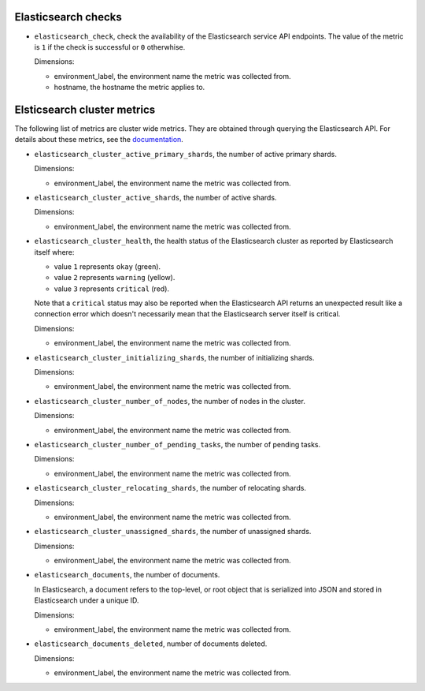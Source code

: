 .. _elasticsearch_metrics:

Elasticsearch checks
^^^^^^^^^^^^^^^^^^^^
.. _elasticsearch_checks:

* ``elasticsearch_check``, check the availability of the Elasticsearch service API endpoints.
  The value of the metric is ``1`` if the check is successful or ``0`` otherwhise.
  
  Dimensions:

  - environment_label, the environment name the metric was collected from.
  - hostname, the hostname the metric applies to.

Elsticsearch cluster metrics
^^^^^^^^^^^^^^^^^^^^^^^^^^^^
.. _elasticsearch_cluser_metrics:

The following list of metrics are cluster wide metrics.
They are obtained  through querying the Elasticsearch API.
For details about these metrics,
see the `documentation <https://www.elastic.co/guide/en/elasticsearch/reference/1.7/cluster-health.html>`_.

* ``elasticsearch_cluster_active_primary_shards``, the number of active primary
  shards.

  Dimensions:

  - environment_label, the environment name the metric was collected from.

* ``elasticsearch_cluster_active_shards``, the number of active shards.

  Dimensions:

  - environment_label, the environment name the metric was collected from.

* ``elasticsearch_cluster_health``, the health status of the Elasticsearch
  cluster as reported by Elasticsearch itself where:

  - value ``1`` represents ``okay`` (green).
  - value ``2`` represents ``warning`` (yellow).
  - value ``3`` represents ``critical`` (red).
  
  Note that a ``critical`` status may also be reported when the
  Elasticsearch API returns an unexpected result like a connection
  error which doesn't necessarily mean that the Elasticsearch server
  itself is critical.

  Dimensions:

  - environment_label, the environment name the metric was collected from.

* ``elasticsearch_cluster_initializing_shards``, the number of initializing
  shards.
  
  Dimensions:

  - environment_label, the environment name the metric was collected from.

* ``elasticsearch_cluster_number_of_nodes``, the number of nodes in the cluster.

  Dimensions:

  - environment_label, the environment name the metric was collected from.

* ``elasticsearch_cluster_number_of_pending_tasks``, the number of pending tasks.

  Dimensions:

  - environment_label, the environment name the metric was collected from.

* ``elasticsearch_cluster_relocating_shards``, the number of relocating shards.

  Dimensions:

  - environment_label, the environment name the metric was collected from.

* ``elasticsearch_cluster_unassigned_shards``, the number of unassigned shards.
  
  Dimensions:

  - environment_label, the environment name the metric was collected from.

* ``elasticsearch_documents``, the number of documents.
  
  In Elasticsearch, a document refers to the top-level,
  or root object that is serialized into JSON and stored
  in Elasticsearch under a unique ID.
  
  Dimensions:

  - environment_label, the environment name the metric was collected from.

* ``elasticsearch_documents_deleted``, number of documents deleted.
  
  Dimensions:

  - environment_label, the environment name the metric was collected from.
